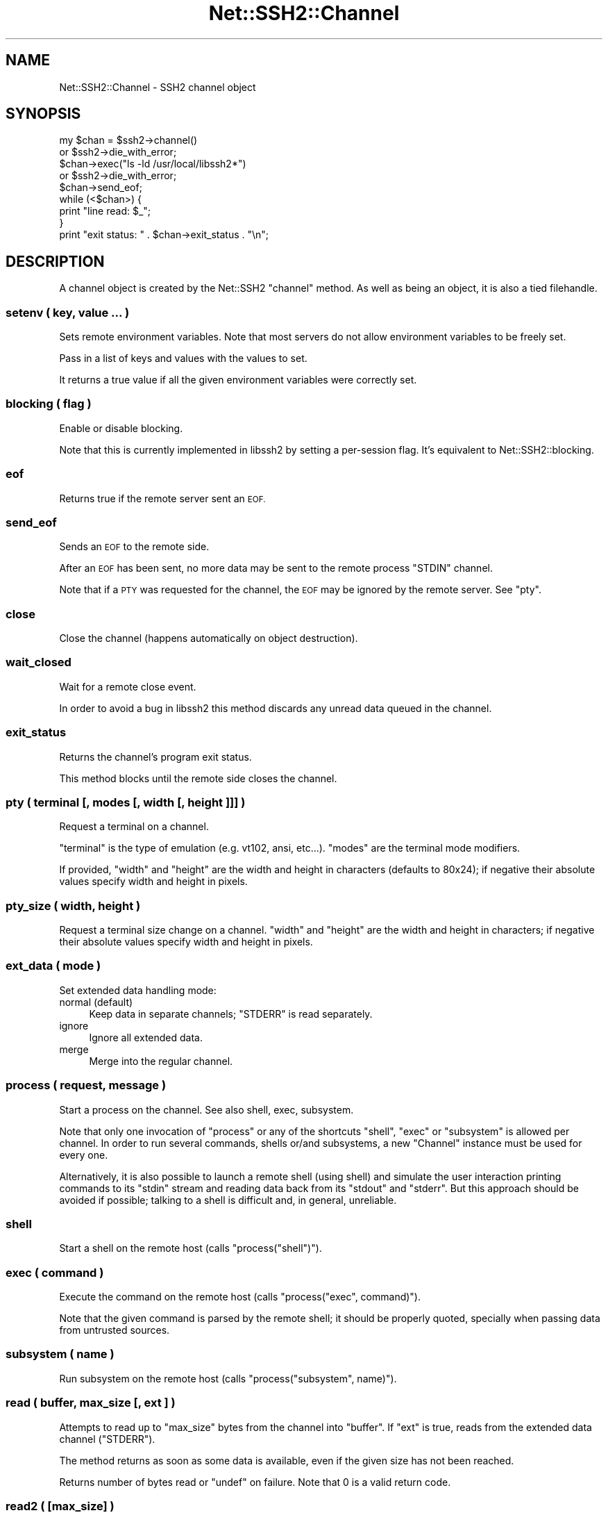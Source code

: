 .\" Automatically generated by Pod::Man 2.28 (Pod::Simple 3.28)
.\"
.\" Standard preamble:
.\" ========================================================================
.de Sp \" Vertical space (when we can't use .PP)
.if t .sp .5v
.if n .sp
..
.de Vb \" Begin verbatim text
.ft CW
.nf
.ne \\$1
..
.de Ve \" End verbatim text
.ft R
.fi
..
.\" Set up some character translations and predefined strings.  \*(-- will
.\" give an unbreakable dash, \*(PI will give pi, \*(L" will give a left
.\" double quote, and \*(R" will give a right double quote.  \*(C+ will
.\" give a nicer C++.  Capital omega is used to do unbreakable dashes and
.\" therefore won't be available.  \*(C` and \*(C' expand to `' in nroff,
.\" nothing in troff, for use with C<>.
.tr \(*W-
.ds C+ C\v'-.1v'\h'-1p'\s-2+\h'-1p'+\s0\v'.1v'\h'-1p'
.ie n \{\
.    ds -- \(*W-
.    ds PI pi
.    if (\n(.H=4u)&(1m=24u) .ds -- \(*W\h'-12u'\(*W\h'-12u'-\" diablo 10 pitch
.    if (\n(.H=4u)&(1m=20u) .ds -- \(*W\h'-12u'\(*W\h'-8u'-\"  diablo 12 pitch
.    ds L" ""
.    ds R" ""
.    ds C` ""
.    ds C' ""
'br\}
.el\{\
.    ds -- \|\(em\|
.    ds PI \(*p
.    ds L" ``
.    ds R" ''
.    ds C`
.    ds C'
'br\}
.\"
.\" Escape single quotes in literal strings from groff's Unicode transform.
.ie \n(.g .ds Aq \(aq
.el       .ds Aq '
.\"
.\" If the F register is turned on, we'll generate index entries on stderr for
.\" titles (.TH), headers (.SH), subsections (.SS), items (.Ip), and index
.\" entries marked with X<> in POD.  Of course, you'll have to process the
.\" output yourself in some meaningful fashion.
.\"
.\" Avoid warning from groff about undefined register 'F'.
.de IX
..
.nr rF 0
.if \n(.g .if rF .nr rF 1
.if (\n(rF:(\n(.g==0)) \{
.    if \nF \{
.        de IX
.        tm Index:\\$1\t\\n%\t"\\$2"
..
.        if !\nF==2 \{
.            nr % 0
.            nr F 2
.        \}
.    \}
.\}
.rr rF
.\"
.\" Accent mark definitions (@(#)ms.acc 1.5 88/02/08 SMI; from UCB 4.2).
.\" Fear.  Run.  Save yourself.  No user-serviceable parts.
.    \" fudge factors for nroff and troff
.if n \{\
.    ds #H 0
.    ds #V .8m
.    ds #F .3m
.    ds #[ \f1
.    ds #] \fP
.\}
.if t \{\
.    ds #H ((1u-(\\\\n(.fu%2u))*.13m)
.    ds #V .6m
.    ds #F 0
.    ds #[ \&
.    ds #] \&
.\}
.    \" simple accents for nroff and troff
.if n \{\
.    ds ' \&
.    ds ` \&
.    ds ^ \&
.    ds , \&
.    ds ~ ~
.    ds /
.\}
.if t \{\
.    ds ' \\k:\h'-(\\n(.wu*8/10-\*(#H)'\'\h"|\\n:u"
.    ds ` \\k:\h'-(\\n(.wu*8/10-\*(#H)'\`\h'|\\n:u'
.    ds ^ \\k:\h'-(\\n(.wu*10/11-\*(#H)'^\h'|\\n:u'
.    ds , \\k:\h'-(\\n(.wu*8/10)',\h'|\\n:u'
.    ds ~ \\k:\h'-(\\n(.wu-\*(#H-.1m)'~\h'|\\n:u'
.    ds / \\k:\h'-(\\n(.wu*8/10-\*(#H)'\z\(sl\h'|\\n:u'
.\}
.    \" troff and (daisy-wheel) nroff accents
.ds : \\k:\h'-(\\n(.wu*8/10-\*(#H+.1m+\*(#F)'\v'-\*(#V'\z.\h'.2m+\*(#F'.\h'|\\n:u'\v'\*(#V'
.ds 8 \h'\*(#H'\(*b\h'-\*(#H'
.ds o \\k:\h'-(\\n(.wu+\w'\(de'u-\*(#H)/2u'\v'-.3n'\*(#[\z\(de\v'.3n'\h'|\\n:u'\*(#]
.ds d- \h'\*(#H'\(pd\h'-\w'~'u'\v'-.25m'\f2\(hy\fP\v'.25m'\h'-\*(#H'
.ds D- D\\k:\h'-\w'D'u'\v'-.11m'\z\(hy\v'.11m'\h'|\\n:u'
.ds th \*(#[\v'.3m'\s+1I\s-1\v'-.3m'\h'-(\w'I'u*2/3)'\s-1o\s+1\*(#]
.ds Th \*(#[\s+2I\s-2\h'-\w'I'u*3/5'\v'-.3m'o\v'.3m'\*(#]
.ds ae a\h'-(\w'a'u*4/10)'e
.ds Ae A\h'-(\w'A'u*4/10)'E
.    \" corrections for vroff
.if v .ds ~ \\k:\h'-(\\n(.wu*9/10-\*(#H)'\s-2\u~\d\s+2\h'|\\n:u'
.if v .ds ^ \\k:\h'-(\\n(.wu*10/11-\*(#H)'\v'-.4m'^\v'.4m'\h'|\\n:u'
.    \" for low resolution devices (crt and lpr)
.if \n(.H>23 .if \n(.V>19 \
\{\
.    ds : e
.    ds 8 ss
.    ds o a
.    ds d- d\h'-1'\(ga
.    ds D- D\h'-1'\(hy
.    ds th \o'bp'
.    ds Th \o'LP'
.    ds ae ae
.    ds Ae AE
.\}
.rm #[ #] #H #V #F C
.\" ========================================================================
.\"
.IX Title "Net::SSH2::Channel 3pm"
.TH Net::SSH2::Channel 3pm "2016-05-23" "perl v5.20.2" "User Contributed Perl Documentation"
.\" For nroff, turn off justification.  Always turn off hyphenation; it makes
.\" way too many mistakes in technical documents.
.if n .ad l
.nh
.SH "NAME"
Net::SSH2::Channel \- SSH2 channel object
.SH "SYNOPSIS"
.IX Header "SYNOPSIS"
.Vb 2
\&  my $chan = $ssh2\->channel()
\&    or $ssh2\->die_with_error;
\&
\&  $chan\->exec("ls \-ld /usr/local/libssh2*")
\&    or $ssh2\->die_with_error;
\&
\&  $chan\->send_eof;
\&
\&  while (<$chan>) {
\&    print "line read: $_";
\&  }
\&
\&  print "exit status: " . $chan\->exit_status . "\en";
.Ve
.SH "DESCRIPTION"
.IX Header "DESCRIPTION"
A channel object is created by the Net::SSH2 \f(CW\*(C`channel\*(C'\fR method.  As well
as being an object, it is also a tied filehandle.
.SS "setenv ( key, value ... )"
.IX Subsection "setenv ( key, value ... )"
Sets remote environment variables. Note that most servers do not allow
environment variables to be freely set.
.PP
Pass in a list of keys and values with the values to set.
.PP
It returns a true value if all the given environment variables were
correctly set.
.SS "blocking ( flag )"
.IX Subsection "blocking ( flag )"
Enable or disable blocking.
.PP
Note that this is currently implemented in libssh2 by setting a
per-session flag. It's equivalent to Net::SSH2::blocking.
.SS "eof"
.IX Subsection "eof"
Returns true if the remote server sent an \s-1EOF.\s0
.SS "send_eof"
.IX Subsection "send_eof"
Sends an \s-1EOF\s0 to the remote side.
.PP
After an \s-1EOF\s0 has been sent, no more data may be
sent to the remote process \f(CW\*(C`STDIN\*(C'\fR channel.
.PP
Note that if a \s-1PTY\s0 was requested for the channel, the \s-1EOF\s0 may be
ignored by the remote server. See \*(L"pty\*(R".
.SS "close"
.IX Subsection "close"
Close the channel (happens automatically on object destruction).
.SS "wait_closed"
.IX Subsection "wait_closed"
Wait for a remote close event.
.PP
In order to avoid a bug in libssh2 this method discards any unread
data queued in the channel.
.SS "exit_status"
.IX Subsection "exit_status"
Returns the channel's program exit status.
.PP
This method blocks until the remote side closes the channel.
.SS "pty ( terminal [, modes [, width [, height ]]] )"
.IX Subsection "pty ( terminal [, modes [, width [, height ]]] )"
Request a terminal on a channel.
.PP
\&\f(CW\*(C`terminal\*(C'\fR is the type of emulation (e.g. vt102, ansi,
etc...). \f(CW\*(C`modes\*(C'\fR are the terminal mode modifiers.
.PP
If provided, \f(CW\*(C`width\*(C'\fR and \f(CW\*(C`height\*(C'\fR are the width and height in
characters (defaults to 80x24); if negative their absolute values
specify width and height in pixels.
.SS "pty_size ( width, height )"
.IX Subsection "pty_size ( width, height )"
Request a terminal size change on a channel. \f(CW\*(C`width\*(C'\fR and \f(CW\*(C`height\*(C'\fR are the
width and height in characters; if negative their absolute values specify
width and height in pixels.
.SS "ext_data ( mode )"
.IX Subsection "ext_data ( mode )"
Set extended data handling mode:
.IP "normal (default)" 4
.IX Item "normal (default)"
Keep data in separate channels; \f(CW\*(C`STDERR\*(C'\fR is read separately.
.IP "ignore" 4
.IX Item "ignore"
Ignore all extended data.
.IP "merge" 4
.IX Item "merge"
Merge into the regular channel.
.SS "process ( request, message )"
.IX Subsection "process ( request, message )"
Start a process on the channel.  See also shell, exec, subsystem.
.PP
Note that only one invocation of \f(CW\*(C`process\*(C'\fR or any of the shortcuts
\&\f(CW\*(C`shell\*(C'\fR, \f(CW\*(C`exec\*(C'\fR or \f(CW\*(C`subsystem\*(C'\fR is allowed per channel. In order to
run several commands, shells or/and subsystems, a new \f(CW\*(C`Channel\*(C'\fR
instance must be used for every one.
.PP
Alternatively, it is also possible to launch a remote shell (using
shell) and simulate the user interaction printing commands to its
\&\f(CW\*(C`stdin\*(C'\fR stream and reading data back from its \f(CW\*(C`stdout\*(C'\fR and
\&\f(CW\*(C`stderr\*(C'\fR. But this approach should be avoided if possible; talking to
a shell is difficult and, in general, unreliable.
.SS "shell"
.IX Subsection "shell"
Start a shell on the remote host (calls \f(CW\*(C`process("shell")\*(C'\fR).
.SS "exec ( command )"
.IX Subsection "exec ( command )"
Execute the command on the remote host (calls \f(CW\*(C`process("exec", command)\*(C'\fR).
.PP
Note that the given command is parsed by the remote shell; it should
be properly quoted, specially when passing data from untrusted sources.
.SS "subsystem ( name )"
.IX Subsection "subsystem ( name )"
Run subsystem on the remote host (calls \f(CW\*(C`process("subsystem", name)\*(C'\fR).
.SS "read ( buffer, max_size [, ext ] )"
.IX Subsection "read ( buffer, max_size [, ext ] )"
Attempts to read up to \f(CW\*(C`max_size\*(C'\fR bytes from the channel into \f(CW\*(C`buffer\*(C'\fR. If
\&\f(CW\*(C`ext\*(C'\fR is true, reads from the extended data channel (\f(CW\*(C`STDERR\*(C'\fR).
.PP
The method returns as soon as some data is available, even if the
given size has not been reached.
.PP
Returns number of bytes read or \f(CW\*(C`undef\*(C'\fR on failure. Note that 0 is a
valid return code.
.SS "read2 ( [max_size] )"
.IX Subsection "read2 ( [max_size] )"
Attempts to read from both the ordinary (stdout) and the extended
(stderr) channel streams.
.PP
Returns two scalars with the data read both from stdout and stderr. It
returns as soon as some data is available and any of the returned
values may be an empty string.
.PP
When some error happens it returns the empty list.
.PP
Example:
.PP
.Vb 11
\&  my ($out, $err) = (\*(Aq\*(Aq, \*(Aq\*(Aq);
\&  while (!$channel\->eof) {
\&      if (my ($o, $e) = $channel\->read2) {
\&          $out .= $o;
\&          $err .= $e;
\&      }
\&      else {
\&          $ssh2\->die_with_error;
\&      }
\&  }
\&  print "STDOUT:\en$out\enSTDERR:\en$err\en";
.Ve
.SS "readline ( [ext [, eol ] ] )"
.IX Subsection "readline ( [ext [, eol ] ] )"
Reads the next line from the selected stream (\f(CW\*(C`ext\*(C'\fR defaults to 0:
stdout).
.PP
\&\f(CW$/\fR is used as the end of line marker when \f(CW\*(C`eol\*(C'\fR is \f(CW\*(C`undef\*(C'\fR.
.PP
In list context reads and returns all the remaining lines until some
read error happens or the remote side sends an eof.
.PP
Note that this method is only safe when the complementary stream
(e.g. \f(CW\*(C`!ext\*(C'\fR) is guaranteed to not generate data or when \*(L"ext_data\*(R"
has been used to discard or merge it; otherwise it may hang. This is a
limitation of libssh2 that hopefully would be removed in a future
release, in the meantime you are advised to use read2 instead.
.SS "getc( [ext] )"
.IX Subsection "getc( [ext] )"
Reads and returns the next character from the selected stream.
.PP
Returns \f(CW\*(C`undef\*(C'\fR on error.
.PP
Note that due to some libssh2 quirks, the return value can be the
empty string which may indicate an \s-1EOF\s0 condition (but not
always!). See \*(L"eof\*(R".
.SS "write ( buffer )"
.IX Subsection "write ( buffer )"
Send the data in \f(CW\*(C`buffer\*(C'\fR through the channel. Returns number of
bytes written, undef on failure.
.PP
In versions of this module prior to 0.57, when working in non-blocking
mode, the would-block condition was signaled by returning
\&\f(CW\*(C`LIBSSH2_ERROR_EAGAIN\*(C'\fR (a negative number) while leaving the session
error status unset. From version 0.59, \f(CW\*(C`undef\*(C'\fR is returned and the
session error status is set to \f(CW\*(C`LIBSSH2_ERROR_EAGAIN\*(C'\fR as for any
other error.
.PP
In non-blocking mode, if \f(CW\*(C`write\*(C'\fR fails with a \f(CW\*(C`LIBSSH2_ERROR_EAGAIN\*(C'\fR
error, no other operation must be invoked over any object in the same
\&\s-1SSH\s0 session besides \*(L"sock\*(R" and blocking_directions.
.PP
Once the socket becomes ready again, the exact same former \f(CW\*(C`write\*(C'\fR
call, with exactly the same arguments must be invoked.
.PP
Failing to do that would result in a corrupted \s-1SSH\s0 session. This is a
limitation in libssh2.
.SS "flush ( [ ext ] )"
.IX Subsection "flush ( [ ext ] )"
Flushes the channel; if \f(CW\*(C`ext\*(C'\fR is present and set, flushes extended
data channel. Returns number of bytes flushed, \f(CW\*(C`undef\*(C'\fR on error.
.SS "exit_signal"
.IX Subsection "exit_signal"
Returns the name of exit signal from the remote command.
.PP
In list context returns also the error message and a language tag,
though as of libssh2 1.7.0, those values are always undef.
.PP
This method blocks until the remote side closes the channel.
.SS "exit_signal_number"
.IX Subsection "exit_signal_number"
Converts the signal name to a signal number using the local mapping
(which may be different to the remote one if the operating systems
differ).
.SS "window_read"
.IX Subsection "window_read"
Returns the number of bytes which the remote end may send without
overflowing the window limit.
.PP
In list context it also returns the number of bytes that are
immediately available for read and the size of the initial window.
.SS "window_write"
.IX Subsection "window_write"
Returns the number of bytes which may be safely written to the channel
without blocking at the \s-1SSH\s0 level. In list context it also returns the
size of the initial window.
.PP
Note that this method doesn't take into account the \s-1TCP\s0 connection
being used under the hood. Getting a positive integer back from this
method does not guarantee that such number of bytes could be written
to the channel without blocking the \s-1TCP\s0 connection.
.SS "receive_window_adjust (adjustment [, force])"
.IX Subsection "receive_window_adjust (adjustment [, force])"
Adjust the channel receive window by the given \f(CW\*(C`adjustment\*(C'\fR bytes.
.PP
If the amount to be adjusted is less than \f(CW\*(C`LIBSSH2_CHANNEL_MINADJUST\*(C'\fR
and force is false the adjustment amount will be queued for a later
packet.
.PP
On success returns the new size of the receive window. On failure it
returns \f(CW\*(C`undef\*(C'\fR.
.SH "SEE ALSO"
.IX Header "SEE ALSO"
Net::SSH2.
